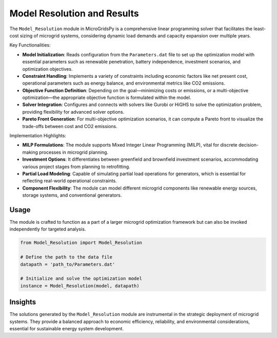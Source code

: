 
===============================
Model Resolution and Results
===============================

The ``Model_Resolution`` module in MicroGridsPy is a comprehensive linear programming solver that facilitates the least-cost sizing of microgrid systems, considering dynamic load demands and capacity expansion over multiple years.

Key Functionalities:

- **Model Initialization**: Reads configuration from the ``Parameters.dat`` file to set up the optimization model with essential parameters such as renewable penetration, battery independence, investment scenarios, and optimization objectives.

- **Constraint Handling**: Implements a variety of constraints including economic factors like net present cost, operational parameters such as energy balance, and environmental metrics like CO2 emissions.

- **Objective Function Definition**: Depending on the goal—minimizing costs or emissions, or a multi-objective optimization—the appropriate objective function is formulated within the model.

- **Solver Integration**: Configures and connects with solvers like Gurobi or HiGHS to solve the optimization problem, providing flexibility for advanced solver options.

- **Pareto Front Generation**: For multi-objective optimization scenarios, it can compute a Pareto front to visualize the trade-offs between cost and CO2 emissions.


Implementation Highlights:

- **MILP Formulations**: The module supports Mixed Integer Linear Programming (MILP), vital for discrete decision-making processes in microgrid planning.

- **Investment Options**: It differentiates between greenfield and brownfield investment scenarios, accommodating various project stages from planning to retrofitting.

- **Partial Load Modeling**: Capable of simulating partial load operations for generators, which is essential for reflecting real-world operational constraints.

- **Component Flexibility**: The module can model different microgrid components like renewable energy sources, storage systems, and conventional generators.


Usage
-------

The module is crafted to function as a part of a larger microgrid optimization framework but can also be invoked independently for targeted analysis.

.. code-block:: python

   from Model_Resolution import Model_Resolution
   
   # Define the path to the data file
   datapath = 'path_to/Parameters.dat'
   
   # Initialize and solve the optimization model
   instance = Model_Resolution(model, datapath)


Insights
-----------

The solutions generated by the ``Model_Resolution`` module are instrumental in the strategic deployment of microgrid systems. They provide a balanced approach to economic efficiency, reliability, and environmental considerations, essential for sustainable energy system development.

